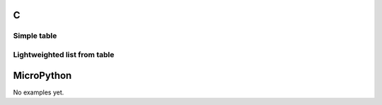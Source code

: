 C
^

Simple table 
"""""""""""""""""""""""

.. lv_example:: widgets/table/lv_example_table_1
  :language: c
  
Lightweighted list from table
"""""""""""""""""""""""

.. lv_example:: widgets/table/lv_example_table_2
  :language: c

MicroPython
^^^^^^^^^^^

No examples yet.
